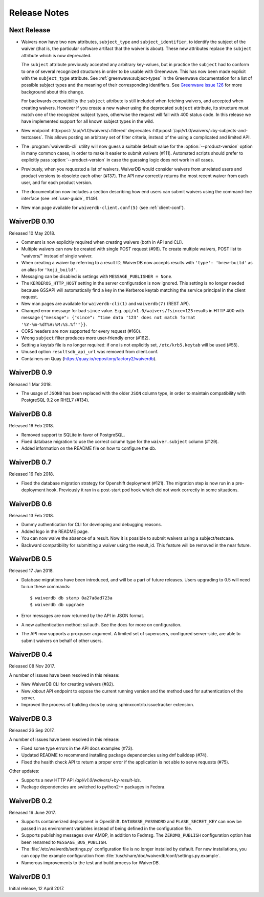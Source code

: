 =============
Release Notes
=============

Next Release
============

* Waivers now have two new attributes, ``subject_type`` and
  ``subject_identifier``, to identify the subject of the waiver (that is, the
  particular software artifact that the waiver is about). These new attributes
  replace the ``subject`` attribute which is now deprecated.

  The ``subject`` attribute previously accepted any arbitrary key-values, but
  in practice the ``subject`` had to conform to one of several recognized
  structures in order to be usable with Greenwave. This has now been made
  explicit with the ``subject_type`` attribute.
  See :ref:`greenwave:subject-types` in the Greenwave documentation for a list
  of possible subject types and the meaning of their corresponding identifiers.
  See `Greenwave issue 126 <https://pagure.io/greenwave/issue/126>`_ for more
  background about this change.

  For backwards compatibility the ``subject`` attribute is still included when
  fetching waivers, and accepted when creating waivers. However if you create
  a new waiver using the deprecated ``subject`` attribute, its structure must
  match one of the recognized subject types, otherwise the request will fail
  with 400 status code. In this release we have implemented support for all
  known subject types in the wild.

* New endpoint :http:post:`/api/v1.0/waivers/+filtered` deprecates
  :http:post:`/api/v1.0/waivers/+by-subjects-and-testcases`. This allows
  posting an arbitrary set of filter criteria, instead of the using a
  complicated and limited API.

* The :program:`waiverdb-cli` utility will now guess a suitable default value
  for the :option:`--product-version` option in many common cases, in order to
  make it easier to submit waivers (#111). Automated scripts should prefer to
  explicitly pass :option:`--product-version` in case the guessing logic does
  not work in all cases.

* Previously, when you requested a list of waivers, WaiverDB would consider
  waivers from unrelated users and product versions to obsolete each other
  (#137). The API now correctly returns the most recent waiver from each user,
  and for each product version.

* The documentation now includes a section describing how end users can submit
  waivers using the command-line interface (see :ref:`user-guide`, #149).

* New man page available for ``waiverdb-client.conf(5)`` (see :ref:`client-conf`).

WaiverDB 0.10
=============

Released 10 May 2018.

* Comment is now explicitly required when creating waivers (both in API and
  CLI).

* Multiple waivers can now be created with single POST request (#98). To create
  multiple waivers, POST list to "waivers/" instead of single waiver.

* When creating a waiver by referring to a result ID, WaiverDB now accepts
  results with ``'type': 'brew-build'`` as an alias for ``'koji_build'``.

* Messaging can be disabled is settings with ``MESSAGE_PUBLISHER = None``.

* The ``KERBEROS_HTTP_HOST`` setting in the server configuration is now
  ignored. This setting is no longer needed because GSSAPI will automatically
  find a key in the Kerberos keytab matching the service principal in the
  client request.

* New man pages are available for ``waiverdb-cli(1)`` and ``waiverdb(7)`` (REST
  API).

* Changed error message for bad ``since`` value. E.g.
  ``api/v1.0/waivers/?since=123`` results in HTTP 400 with message
  ``{"message": {"since": "time data '123' does not match format
  '%Y-%m-%dT%H:%M:%S.%f'"}}``.

* CORS headers are now supported for every request (#160).

* Wrong ``subject`` filter produces more user-friendly error (#162).

* Setting a keytab file is no longer required: if one is not explicitly set,
  ``/etc/krb5.keytab`` will be used (#55).

* Unused option ``resultsdb_api_url`` was removed from client.conf.

* Containers on Quay (`<https://quay.io/repository/factory2/waiverdb>`__).

WaiverDB 0.9
============

Released 1 Mar 2018.

*  The usage of ``JSONB`` has been replaced with the older ``JSON`` column
   type, in order to maintain compatibility with PostgreSQL 9.2 on RHEL7
   (#134).

WaiverDB 0.8
============

Released 16 Feb 2018.

* Removed support to SQLite in favor of PostgreSQL.

* Fixed database migration to use the correct column type for the
  ``waiver.subject`` column (#129).

* Added information on the README file on how to configure the db.

WaiverDB 0.7
============

Released 16 Feb 2018.

* Fixed the database migration strategy for Openshift deployment (#121).
  The migration step is now run in a pre-deployment hook. Previously it ran in
  a post-start pod hook which did not work correctly in some situations.

WaiverDB 0.6
============

Released 13 Feb 2018.

* Dummy authentication for CLI for developing and debugging reasons.

* Added logo in the README page.

* You can now waive the absence of a result. Now it is possible to 
  submit waivers using a subject/testcase.

* Backward compatibility for submitting a waiver using the result_id.
  This feature will be removed in the near future.

WaiverDB 0.5
============

Released 17 Jan 2018.

* Database migrations have been introduced, and will be a part of future
  releases.  Users upgrading to 0.5 will need to run these commands::

  $ waiverdb db stamp 0a27a8ad723a
  $ waiverdb db upgrade

* Error messages are now returned by the API in JSON format.

* A new authentication method: ssl auth.  See the docs for more on
  configuration.

* The API now supports a proxyuser argument.  A limited set of superusers,
  configured server-side, are able to submit waivers on behalf of other users.

WaiverDB 0.4
============

Released 08 Nov 2017.

A number of issues have been resolved in this release:

* New WaiverDB CLI for creating waivers (#82).

* New `/about` API endpoint to expose the current running version and the method
  used for authentication of the server.

* Improved the process of building docs by using sphinxcontrib.issuetracker
  extension.

WaiverDB 0.3
============

Released 26 Sep 2017.

A number of issues have been resolved in this release:

* Fixed some type errors in the API docs examples (#73).

* Updated README to recommend installing package dependencies using dnf builddep (#74).

* Fixed the health check API to return a proper error if the application is not
  able to serve requests (#75).

Other updates:

* Supports a new HTTP API `/api/v1.0/waivers/+by-result-ids`.
* Package dependencies are switched to python2-* packages in Fedora.

WaiverDB 0.2
============

Released 16 June 2017.

* Supports containerized deployment in OpenShift. ``DATABASE_PASSWORD`` and
  ``FLASK_SECRET_KEY`` can now be passed in as environment variables instead of
  being defined in the configuration file.

* Supports publishing messages over AMQP, in addition to Fedmsg.
  The ``ZEROMQ_PUBLISH`` configuration option has been renamed to
  ``MESSAGE_BUS_PUBLISH``.

* The :file:`/etc/waiverdb/settings.py` configuration file is no longer
  installed by default. For new installations, you can copy the example
  configuration from :file:`/usr/share/doc/waiverdb/conf/settings.py.example`.

* Numerous improvements to the test and build process for WaiverDB.

WaiverDB 0.1
============

Initial release, 12 April 2017.
